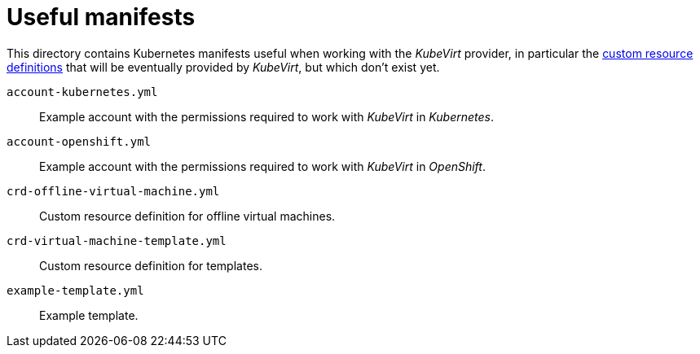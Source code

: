 = Useful manifests

This directory contains Kubernetes manifests useful when working with
the _KubeVirt_ provider, in particular the
https://kubernetes.io/docs/concepts/api-extension/custom-resources[custom
resource definitions] that will be eventually provided by _KubeVirt_,
but which don't exist yet.

`account-kubernetes.yml`:: Example account with the permissions required
to work with _KubeVirt_ in _Kubernetes_.

`account-openshift.yml`:: Example account with the permissions required
to work with _KubeVirt_ in _OpenShift_.

`crd-offline-virtual-machine.yml`:: Custom resource definition for
offline virtual machines.

`crd-virtual-machine-template.yml`:: Custom resource definition for
templates.

`example-template.yml`:: Example template.
